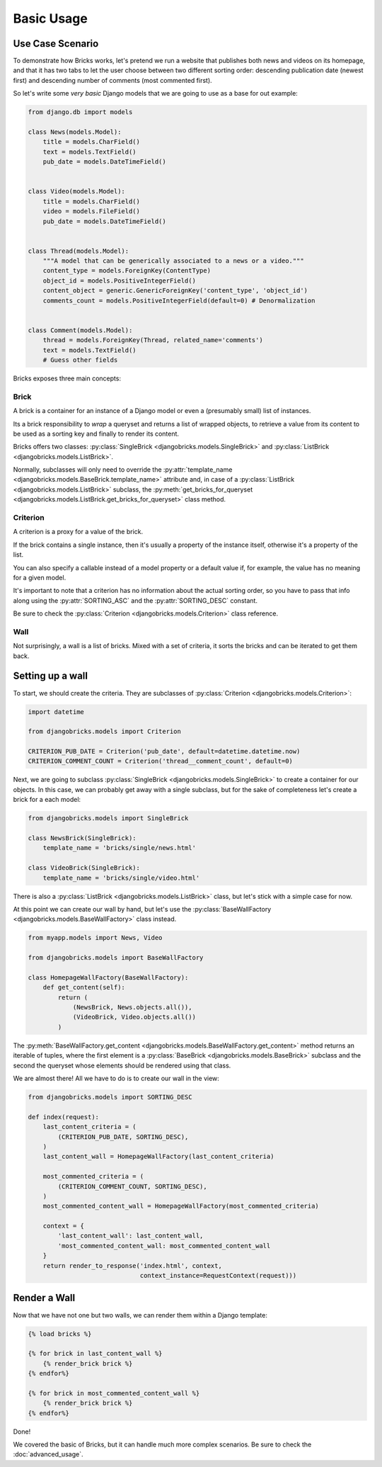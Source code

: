 ===========
Basic Usage
===========


Use Case Scenario
=================

To demonstrate how Bricks works, let's pretend we run a website that publishes
both news and videos on its homepage, and that it has two tabs to let the user
choose between two different sorting order: descending publication date (newest
first) and descending number of comments (most commented first).

So let's write some *very basic* Django models that we are going to use as a
base for out example:

.. code-block:: python

    from django.db import models

    class News(models.Model):
        title = models.CharField()
        text = models.TextField()
        pub_date = models.DateTimeField()


    class Video(models.Model):
        title = models.CharField()
        video = models.FileField()
        pub_date = models.DateTimeField()


    class Thread(models.Model):
        """A model that can be generically associated to a news or a video."""
        content_type = models.ForeignKey(ContentType)
        object_id = models.PositiveIntegerField()
        content_object = generic.GenericForeignKey('content_type', 'object_id')
        comments_count = models.PositiveIntegerField(default=0) # Denormalization


    class Comment(models.Model):
        thread = models.ForeignKey(Thread, related_name='comments')
        text = models.TextField()
        # Guess other fields


Bricks exposes three main concepts:

Brick
~~~~~
A brick is a container for an instance of a Django model or even a (presumably
small) list of instances.

Its a brick responsibility to *wrap* a queryset and returns a list of wrapped
objects, to retrieve a value from its content to be used as a sorting key and
finally to render its content.

Bricks offers two classes: :py:class:`SingleBrick <djangobricks.models.SingleBrick>`
and :py:class:`ListBrick <djangobricks.models.ListBrick>`.

Normally, subclasses will only need to override the
:py:attr:`template_name <djangobricks.models.BaseBrick.template_name>` attribute
and, in case of a :py:class:`ListBrick <djangobricks.models.ListBrick>` subclass,
the :py:meth:`get_bricks_for_queryset <djangobricks.models.ListBrick.get_bricks_for_queryset>`
class method.


Criterion
~~~~~~~~~
A criterion is a proxy for a value of the brick.

If the brick contains a single instance, then it's usually a property of the
instance itself, otherwise it's a property of the list.

You can also specify a callable instead of a model property or a default value
if, for example, the value has no meaning for a given model.

It's important to note that a criterion has no information about the actual
sorting order, so you have to pass that info along using the
:py:attr:`SORTING_ASC` and the :py:attr:`SORTING_DESC` constant.

Be sure to check the :py:class:`Criterion <djangobricks.models.Criterion>` class
reference.


Wall
~~~~
Not surprisingly, a wall is a list of bricks. Mixed with a set of criteria, it
sorts the bricks and can be iterated to get them back.


Setting up a wall
=================

To start, we should create the criteria. They are subclasses of
:py:class:`Criterion <djangobricks.models.Criterion>`:

.. code-block:: python

    import datetime

    from djangobricks.models import Criterion

    CRITERION_PUB_DATE = Criterion('pub_date', default=datetime.datetime.now)
    CRITERION_COMMENT_COUNT = Criterion('thread__comment_count', default=0)

Next, we are going to subclass :py:class:`SingleBrick <djangobricks.models.SingleBrick>`
to create a container for our objects. In this case, we can probably get away
with a single subclass, but for the sake of completeness let's create a brick
for a each model:

.. code-block:: python

    from djangobricks.models import SingleBrick

    class NewsBrick(SingleBrick):
        template_name = 'bricks/single/news.html'

    class VideoBrick(SingleBrick):
        template_name = 'bricks/single/video.html'

There is also a :py:class:`ListBrick <djangobricks.models.ListBrick>` class, but
let's stick with a simple case for now.

At this point we can create our wall by hand, but let's use the
:py:class:`BaseWallFactory <djangobricks.models.BaseWallFactory>` class instead.

.. code-block:: python

    from myapp.models import News, Video

    from djangobricks.models import BaseWallFactory

    class HomepageWallFactory(BaseWallFactory):
        def get_content(self):
            return (
                (NewsBrick, News.objects.all()),
                (VideoBrick, Video.objects.all())
            )

The :py:meth:`BaseWallFactory.get_content <djangobricks.models.BaseWallFactory.get_content>`
method returns an iterable of tuples, where the first element is a
:py:class:`BaseBrick <djangobricks.models.BaseBrick>` subclass and the second the
queryset whose elements should be rendered using that class.

We are almost there! All we have to do is to create our wall in the view:

.. code-block:: python

    from djangobricks.models import SORTING_DESC

    def index(request):
        last_content_criteria = (
            (CRITERION_PUB_DATE, SORTING_DESC),
        )
        last_content_wall = HomepageWallFactory(last_content_criteria)

        most_commented_criteria = (
            (CRITERION_COMMENT_COUNT, SORTING_DESC),
        )
        most_commented_content_wall = HomepageWallFactory(most_commented_criteria)

        context = {
            'last_content_wall': last_content_wall,
            'most_commented_content_wall: most_commented_content_wall
        }
        return render_to_response('index.html', context,
                                  context_instance=RequestContext(request)))

Render a Wall
=============

Now that we have not one but two walls, we can render them within a Django
template:

.. code-block:: html+django

    {% load bricks %}

    {% for brick in last_content_wall %}
        {% render_brick brick %}
    {% endfor%}

    {% for brick in most_commented_content_wall %}
        {% render_brick brick %}
    {% endfor%}

Done!

We covered the basic of Bricks, but it can handle much more complex scenarios.
Be sure to check the :doc:`advanced_usage`.
